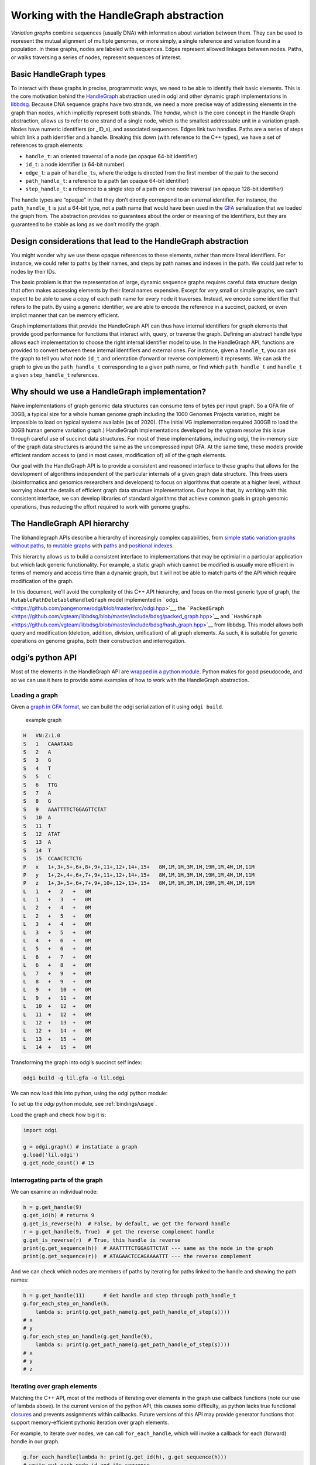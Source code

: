 Working with the HandleGraph abstraction
========================================

*Variation graphs* combine sequences (usually DNA) with information
about variation between them. They can be used to represent the mutual
alignment of multiple genomes, or more simply, a single reference and
variation found in a population. In these graphs, nodes are labeled with
sequences. Edges represent allowed linkages between nodes. Paths, or
walks traversing a series of nodes, represent sequences of interest.

Basic HandleGraph types
-----------------------

To interact with these graphs in precise, programmatic ways, we need to
be able to identify their basic elements. This is the core motivation
behind the `HandleGraph <https://github.com/vgteam/libhandlegraph>`__
abstraction used in odgi and other dynamic graph implementations in
`libbdsg <https://github.com/vgteam/libbdsg>`__. Because DNA sequence
graphs have two strands, we need a more precise way of addressing
elements in the graph than nodes, which implicitly represent both
strands. The *handle*, which is the core concept in the Handle Graph
abstraction, allows us to refer to one strand of a single node, which is
the smallest addressable unit in a variation graph. Nodes have numeric
identifiers (or \_ID_s), and associated sequences. Edges link two
handles. Paths are a series of steps which link a path identifier and a
handle. Breaking this down (with reference to the C++ types), we have a
set of references to graph elements:

-  ``handle_t``: an oriented traversal of a node (an opaque 64-bit
   identifier)
-  ``id_t``: a node identifier (a 64-bit number)
-  ``edge_t``: a pair of ``handle_t``\ s, where the edge is directed
   from the first member of the pair to the second
-  ``path_handle_t``: a reference to a path (an opaque 64-bit
   identifier)
-  ``step_handle_t``: a reference to a single step of a path on one node
   traversal (an opaque 128-bit identifier)

The handle types are “opaque” in that they don’t directly correspond to
an external identifier. For instance, the ``path_handle_t`` is just a
64-bit type, not a path name that would have been used in the
`GFA <https://github.com/GFA-spec/GFA-spec>`__ serialization that we
loaded the graph from. The abstraction provides no guarantees about the
order or meaning of the identifiers, but they are guaranteed to be
stable as long as we don’t modify the graph.

Design considerations that lead to the HandleGraph abstraction
--------------------------------------------------------------

You might wonder why we use these opaque references to these elements,
rather than more literal identifiers. For instance, we could refer to
paths by their names, and steps by path names and indexes in the path.
We could just refer to nodes by their IDs.

The basic problem is that the representation of large, dynamic sequence
graphs requires careful data structure design that often makes accessing
elements by their literal names expensive. Except for very small or
simple graphs, we can’t expect to be able to save a copy of each path
name for every node it traverses. Instead, we encode some identifier
that refers to the path. By using a generic identifier, we are able to
encode the reference in a succinct, packed, or even implict manner that
can be memory efficient.

Graph implementations that provide the HandleGraph API can thus have
internal identifiers for graph elements that provide good performance
for functions that interact with, query, or traverse the graph. Defining
an abstract handle type allows each implementation to choose the right
internal identifier model to use. In the HandleGraph API, functions are
provided to convert between these internal identifiers and external
ones. For instance, given a ``handle_t``, you can ask the graph to tell
you what node ``id_t`` and orientation (forward or reverse complement)
it represents. We can ask the graph to give us the ``path_handle_t``
corresponding to a given path name, or find which ``path_handle_t`` and
``handle_t`` a given ``step_handle_t`` references.

Why should we use a HandleGraph implementation?
-----------------------------------------------

Naive implementations of graph genomic data structures can consume tens
of bytes per input graph. So a GFA file of 30GB, a typical size for a
whole human genome graph including the 1000 Genomes Projects variation,
might be impossible to load on typical systems available (as of 2020).
(The initial VG implementation required 300GB to load the 30GB human
genome variation graph.) HandleGraph implementations developed by the
vgteam resolve this issue through careful use of succinct data
structures. For most of these implementations, including odgi, the
in-memory size of the graph data structures is around the same as the
uncompressed input GFA. At the same time, these models provide efficient
random access to (and in most cases, modification of) all of the graph
elements.

Our goal with the HandleGraph API is to provide a consistent and
reasoned interface to these graphs that allows for the development of
algorithms independent of the particular internals of a given graph data
structure. This frees users (bioinformatics and genomics researchers and
developers) to focus on algorithms that operate at a higher level,
without worrying about the details of efficient graph data structure
implementations. Our hope is that, by working with this consistent
interface, we can develop libraries of standard algorithms that achieve
common goals in graph genomic operations, thus reducing the effort
required to work with genome graphs.

The HandleGraph API hierarchy
-----------------------------

The libhandlegraph APIs describe a hierarchy of increasingly complex
capabilities, from `simple static variation graphs without
paths <https://github.com/vgteam/libhandlegraph/blob/master/src/include/handlegraph/handle_graph.hpp>`__,
to `mutable
graphs <https://github.com/vgteam/libhandlegraph/blob/master/src/include/handlegraph/mutable_handle_graph.hpp>`__
with
`paths <https://github.com/vgteam/libhandlegraph/blob/master/src/include/handlegraph/mutable_path_handle_graph.hpp>`__
and `positional
indexes <https://github.com/vgteam/libhandlegraph/blob/master/src/include/handlegraph/path_position_handle_graph.hpp>`__.

This hierarchy allows us to build a consistent interface to
implementations that may be optimial in a particular application but
which lack generic functionality. For example, a static graph which
cannot be modified is usually more efficient in terms of memory and
access time than a dynamic graph, but it will not be able to match parts
of the API which require modification of the graph.

In this document, we’ll avoid the complexity of this C++ API hierarchy,
and focus on the most generic type of graph, the
``MutablePathDeletableHandleGraph`` model implemented in
```odgi`` <https://github.com/pangenome/odgi/blob/master/src/odgi.hpp>`__,
the
```PackedGraph`` <https://github.com/vgteam/libbdsg/blob/master/include/bdsg/packed_graph.hpp>`__
and
```HashGraph`` <https://github.com/vgteam/libbdsg/blob/master/include/bdsg/hash_graph.hpp>`__
from libbdsg. This model allows both query and modification (deletion,
addition, division, unification) of all graph elements. As such, it is
suitable for generic operations on genome graphs, both their
construction and interrogation.

odgi’s python API
-----------------

Most of the elements in the HandleGraph API are `wrapped in a python
module <https://github.com/pangenome/odgi/blob/master/src/pythonmodule.cpp>`__.
Python makes for good pseudocode, and so we can use it here to provide
some examples of how to work with the HandleGraph abstraction.

Loading a graph
~~~~~~~~~~~~~~~

Given a `graph in GFA
format <https://github.com/pangenome/odgi/blob/master/docs/assets/lil.gfa>`__,
we can build the odgi serialization of it using ``odgi build``.

.. figure:: https://github.com/pangenome/odgi/blob/master/docs/assets/lil.png
   :alt: example graph

   example graph

.. code:: txt

   H   VN:Z:1.0
   S   1   CAAATAAG
   S   2   A
   S   3   G
   S   4   T
   S   5   C
   S   6   TTG
   S   7   A
   S   8   G
   S   9   AAATTTTCTGGAGTTCTAT
   S   10  A
   S   11  T
   S   12  ATAT
   S   13  A
   S   14  T
   S   15  CCAACTCTCTG
   P   x   1+,3+,5+,6+,8+,9+,11+,12+,14+,15+   8M,1M,1M,3M,1M,19M,1M,4M,1M,11M
   P   y   1+,2+,4+,6+,7+,9+,11+,12+,14+,15+   8M,1M,1M,3M,1M,19M,1M,4M,1M,11M
   P   z   1+,3+,5+,6+,7+,9+,10+,12+,13+,15+   8M,1M,1M,3M,1M,19M,1M,4M,1M,11M
   L   1   +   2   +   0M
   L   1   +   3   +   0M
   L   2   +   4   +   0M
   L   2   +   5   +   0M
   L   3   +   4   +   0M
   L   3   +   5   +   0M
   L   4   +   6   +   0M
   L   5   +   6   +   0M
   L   6   +   7   +   0M
   L   6   +   8   +   0M
   L   7   +   9   +   0M
   L   8   +   9   +   0M
   L   9   +   10  +   0M
   L   9   +   11  +   0M
   L   10  +   12  +   0M
   L   11  +   12  +   0M
   L   12  +   13  +   0M
   L   12  +   14  +   0M
   L   13  +   15  +   0M
   L   14  +   15  +   0M

Transforming the graph into odgi’s succinct self index:

.. code:: bash

   odgi build -g lil.gfa -o lil.odgi

We can now load this into python, using the odgi python module:

To set up the `odgi` python module, see :ref:`bindings/usage`.

Load the graph and check how big it is:

.. code:: python

   import odgi

   g = odgi.graph() # instatiate a graph
   g.load('lil.odgi')
   g.get_node_count() # 15

Interrogating parts of the graph
~~~~~~~~~~~~~~~~~~~~~~~~~~~~~~~~

We can examine an individual node:

.. code:: python

   h = g.get_handle(9)
   g.get_id(h) # returns 9
   g.get_is_reverse(h)  # False, by default, we get the forward handle
   r = g.get_handle(9, True)  # get the reverse complement handle
   g.get_is_reverse(r)  # True, this handle is reverse
   print(g.get_sequence(h))  # AAATTTTCTGGAGTTCTAT --- same as the node in the graph
   print(g.get_sequence(r))  # ATAGAACTCCAGAAAATTT --- the reverse complement

And we can check which nodes are members of paths by iterating for paths linked to the handle and showing the path names:

.. code:: python

   h = g.get_handle(11)      # Get handle and step through path_handle_t
   g.for_each_step_on_handle(h,
       lambda s: print(g.get_path_name(g.get_path_handle_of_step(s))))
   # x
   # y
   g.for_each_step_on_handle(g.get_handle(9),
       lambda s: print(g.get_path_name(g.get_path_handle_of_step(s))))
   # x
   # y
   # z

Iterating over graph elements
~~~~~~~~~~~~~~~~~~~~~~~~~~~~~

Matching the C++ API, most of the methods of iterating over elements in
the graph use callback functions (note our use of lambda above). In
the current version of the python API, this causes some difficulty, as
python lacks true functional
`closures <https://en.wikipedia.org/wiki/Closure_(computer_programming)>`__
and prevents assignments within callbacks. Future versions of this API
may provide generator functions thot support memory-efficient
pythonic iteration over graph elements.

For example, to iterate over nodes, we can call ``for_each_handle``, which will invoke a callback for each (forward) handle in our graph.

.. code:: python

   g.for_each_handle(lambda h: print(g.get_id(h), g.get_sequence(h)))
   # write out each node id and its sequence

Enumerate paths and get their names:

.. code:: python

   g.for_each_path_handle(lambda p: print(g.get_path_name(p)))
   # x
   # y
   # z

Iterate over the steps in a given path, finding which node and orientation each step has:

.. code:: python

   # For each step in the path return id and orientation
   def process_step(s):
       h = g.get_handle_of_step(s) # gets the handle (both node and orientation) of the step
       is_rev = g.get_is_reverse(h)
       id = g.get_id(h)
       return str(id) + ("+" if not is_rev else "-")

   p = g.get_path_handle('z')
   q = []
   g.for_each_step_in_path(p, lambda s: q.append(process_step(s)))
   print(g.get_path_name(p), ",".join(q))
   # z 1+,3+,5+,6+,7+,9+,10+,12+,13+,15+

Modify the graph
-------------------

It’s possible to add and delete nodes from the graph using the python
API:

.. code:: python

   g.get_node_count() # 15
   h = g.create_handle("GATTACA")
   g.get_node_count() # 16

Add edges:

.. code:: python

   g.create_edge(g.get_handle(15), h) # connects node 15 to 16

Add to path:

.. code:: python

   h = g.get_handle(16)
   p = g.get_path_handle('z')
   g.append_step(p, h)

Path ``z`` now ends at 16+, and running the path enumeration code above
would yield:

.. code:: txt

   z 1+,3+,5+,6+,7+,9+,10+,12+,13+,15+,16+

Divide a node without breaking the paths that overlap it:

.. code:: python

   g.divide_handle(g.get_handle(9), [3,7])

Assuming you’ve executed all the code up to this point, the paths now
walk through new nodes 17, 18, and 19 in place of node 9.

.. code:: python

   g.to_gfa()
   # ...
   # P x 1+,3+,5+,6+,8+,17+,18+,19+,11+,12+,14+,15+      *,*,*,*,*,*,*,*,*,*,*
   # P y 1+,2+,4+,6+,7+,17+,18+,19+,11+,12+,14+,15+      *,*,*,*,*,*,*,*,*,*,*
   # P z 1+,3+,5+,6+,7+,17+,18+,19+,10+,12+,13+,15+,16+  *,*,*,*,*,*,*,*,*,*,*,*

Summary
-------

In this document, we’ve covered the basic concepts in the HandleGraph abstraction and used the odgi python library to explore them interactively.
The HandleGraph interface allows for easy access to genome graph data structures, even when they are large and complex.
